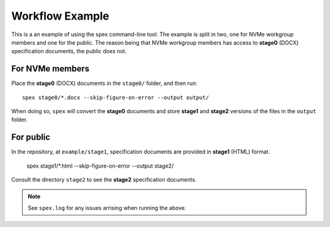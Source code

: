 Workflow Example
================

This is a an example of using the spex command-line tool. The example is split
in two, one for NVMe workgroup members and one for the public. The reason being
that NVMe workgroup members has access to **stage0** (DOCX) specification
documents, the public does not.

For NVMe members
----------------

Place the **stage0** (DOCX) documents in the ``stage0/`` folder, and then run::

  spex stage0/*.docx --skip-figure-on-error --output output/

When doing so, ``spex`` will convert the **stage0** documents and store
**stage1** and **stage2** versions of the files in the ``output`` folder.

For public
----------

In the repository, at ``example/stage1``, specification documents are provided
in **stage1** (HTML) format.

  spex stage1/*.html --skip-figure-on-error --output stage2/

Consult the directory ``stage2`` to see the **stage2** specification documents.

.. note::
   See ``spex.log`` for any issues arrising when running the above.
